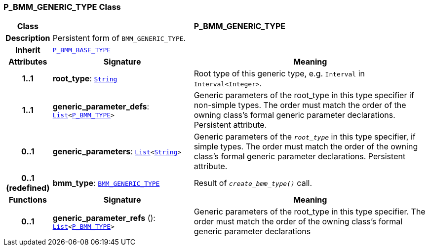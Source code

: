 === P_BMM_GENERIC_TYPE Class

[cols="^1,3,5"]
|===
h|*Class*
2+^h|*P_BMM_GENERIC_TYPE*

h|*Description*
2+a|Persistent form of `BMM_GENERIC_TYPE`.

h|*Inherit*
2+|`<<_p_bmm_base_type_class,P_BMM_BASE_TYPE>>`

h|*Attributes*
^h|*Signature*
^h|*Meaning*

h|*1..1*
|*root_type*: `link:/releases/BASE/{base_release}/foundation_types.html#_string_class[String^]`
a|Root type of this generic type, e.g. `Interval` in `Interval<Integer>`.

h|*1..1*
|*generic_parameter_defs*: `link:/releases/BASE/{base_release}/foundation_types.html#_list_class[List^]<<<_p_bmm_type_class,P_BMM_TYPE>>>`
a|Generic parameters of the root_type in this type specifier if non-simple types. The order must match the order of the owning class's formal generic parameter declarations. Persistent attribute.

h|*0..1*
|*generic_parameters*: `link:/releases/BASE/{base_release}/foundation_types.html#_list_class[List^]<link:/releases/BASE/{base_release}/foundation_types.html#_string_class[String^]>`
a|Generic parameters of the `_root_type_` in this type specifier, if simple types. The order must match the order of the owning class's formal generic parameter declarations. Persistent attribute.

h|*0..1 +
(redefined)*
|*bmm_type*: `link:/releases/LANG/{lang_release}/bmm.html#_bmm_generic_type_class[BMM_GENERIC_TYPE^]`
a|Result of `_create_bmm_type()_` call.
h|*Functions*
^h|*Signature*
^h|*Meaning*

h|*0..1*
|*generic_parameter_refs* (): `link:/releases/BASE/{base_release}/foundation_types.html#_list_class[List^]<<<_p_bmm_type_class,P_BMM_TYPE>>>`
a|Generic parameters of the root_type in this type specifier. The order must match the order of the owning class's formal generic parameter declarations
|===
